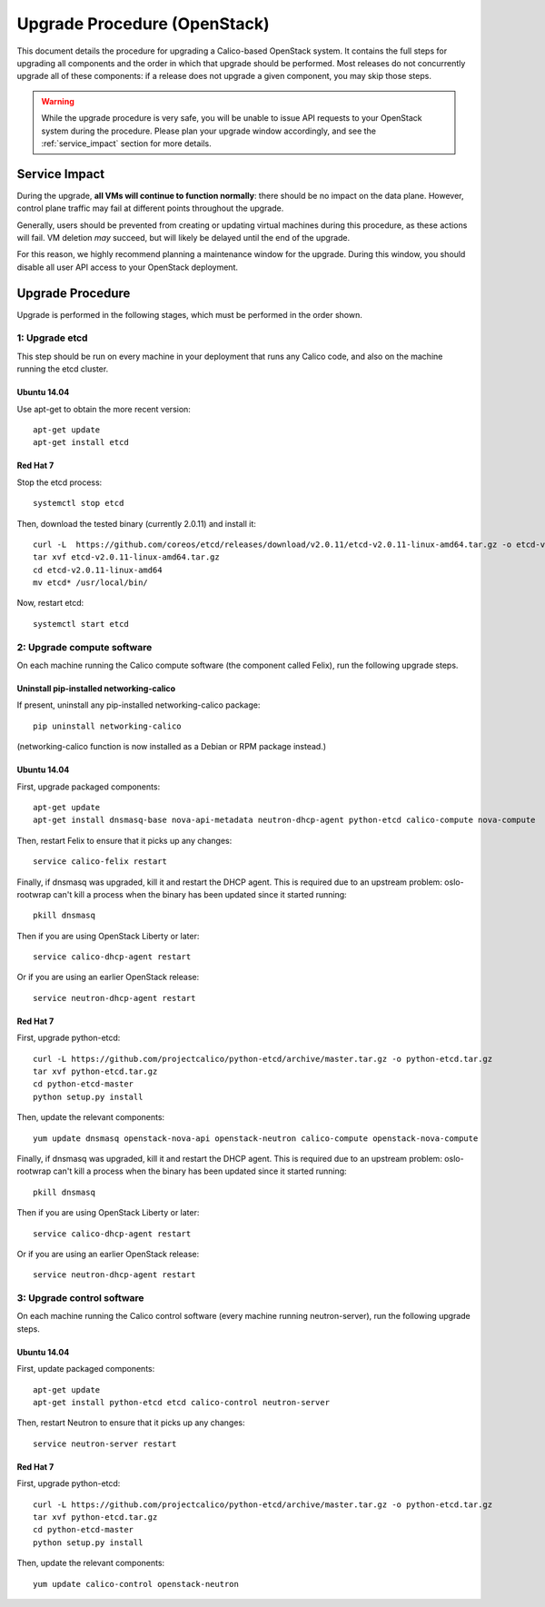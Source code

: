 Upgrade Procedure (OpenStack)
=============================

This document details the procedure for upgrading a Calico-based OpenStack
system. It contains the full steps for upgrading all components and the order
in which that upgrade should be performed. Most releases do not concurrently
upgrade all of these components: if a release does not upgrade a given
component, you may skip those steps.

.. warning:: While the upgrade procedure is very safe, you will be unable to
             issue API requests to your OpenStack system during the procedure.
             Please plan your upgrade window accordingly, and see the
             :ref:`service_impact` section for more details.


.. _service_impact:

Service Impact
--------------

During the upgrade, **all VMs will continue to function normally**: there
should be no impact on the data plane. However, control plane traffic may fail
at different points throughout the upgrade.

Generally, users should be prevented from creating or updating virtual machines
during this procedure, as these actions will fail. VM deletion *may* succeed,
but will likely be delayed until the end of the upgrade.

For this reason, we highly recommend planning a maintenance window for the
upgrade. During this window, you should disable all user API access to your
OpenStack deployment.

Upgrade Procedure
-----------------

Upgrade is performed in the following stages, which must be performed in the
order shown.

1: Upgrade etcd
~~~~~~~~~~~~~~~

This step should be run on every machine in your deployment that runs any
Calico code, and also on the machine running the etcd cluster.

Ubuntu 14.04
^^^^^^^^^^^^

Use apt-get to obtain the more recent version::

    apt-get update
    apt-get install etcd

Red Hat 7
^^^^^^^^^

Stop the etcd process::

    systemctl stop etcd

Then, download the tested binary (currently 2.0.11) and install it::

    curl -L  https://github.com/coreos/etcd/releases/download/v2.0.11/etcd-v2.0.11-linux-amd64.tar.gz -o etcd-v2.0.11-linux-amd64.tar.gz
    tar xvf etcd-v2.0.11-linux-amd64.tar.gz
    cd etcd-v2.0.11-linux-amd64
    mv etcd* /usr/local/bin/

Now, restart etcd::

    systemctl start etcd

2: Upgrade compute software
~~~~~~~~~~~~~~~~~~~~~~~~~~~

On each machine running the Calico compute software (the component called
Felix), run the following upgrade steps.

Uninstall pip-installed networking-calico
^^^^^^^^^^^^^^^^^^^^^^^^^^^^^^^^^^^^^^^^^

If present, uninstall any pip-installed networking-calico package::

    pip uninstall networking-calico

(networking-calico function is now installed as a Debian or RPM package
instead.)

Ubuntu 14.04
^^^^^^^^^^^^

First, upgrade packaged components::

    apt-get update
    apt-get install dnsmasq-base nova-api-metadata neutron-dhcp-agent python-etcd calico-compute nova-compute

Then, restart Felix to ensure that it picks up any changes::

    service calico-felix restart

Finally, if dnsmasq was upgraded, kill it and restart the DHCP
agent.  This is required due to an upstream problem: oslo-rootwrap can't kill a
process when the binary has been updated since it started running::

    pkill dnsmasq

Then if you are using OpenStack Liberty or later::

    service calico-dhcp-agent restart

Or if you are using an earlier OpenStack release::

    service neutron-dhcp-agent restart

Red Hat 7
^^^^^^^^^

First, upgrade python-etcd::

    curl -L https://github.com/projectcalico/python-etcd/archive/master.tar.gz -o python-etcd.tar.gz
    tar xvf python-etcd.tar.gz
    cd python-etcd-master
    python setup.py install

Then, update the relevant components::

    yum update dnsmasq openstack-nova-api openstack-neutron calico-compute openstack-nova-compute

Finally, if dnsmasq was upgraded, kill it and restart the DHCP agent.  This is
required due to an upstream problem: oslo-rootwrap can't kill a process when
the binary has been updated since it started running::

    pkill dnsmasq

Then if you are using OpenStack Liberty or later::

    service calico-dhcp-agent restart

Or if you are using an earlier OpenStack release::

    service neutron-dhcp-agent restart

3: Upgrade control software
~~~~~~~~~~~~~~~~~~~~~~~~~~~

On each machine running the Calico control software (every machine running
neutron-server), run the following upgrade steps.

Ubuntu 14.04
^^^^^^^^^^^^

First, update packaged components::

    apt-get update
    apt-get install python-etcd etcd calico-control neutron-server

Then, restart Neutron to ensure that it picks up any changes::

    service neutron-server restart

Red Hat 7
^^^^^^^^^

First, upgrade python-etcd::

    curl -L https://github.com/projectcalico/python-etcd/archive/master.tar.gz -o python-etcd.tar.gz
    tar xvf python-etcd.tar.gz
    cd python-etcd-master
    python setup.py install

Then, update the relevant components::

    yum update calico-control openstack-neutron
